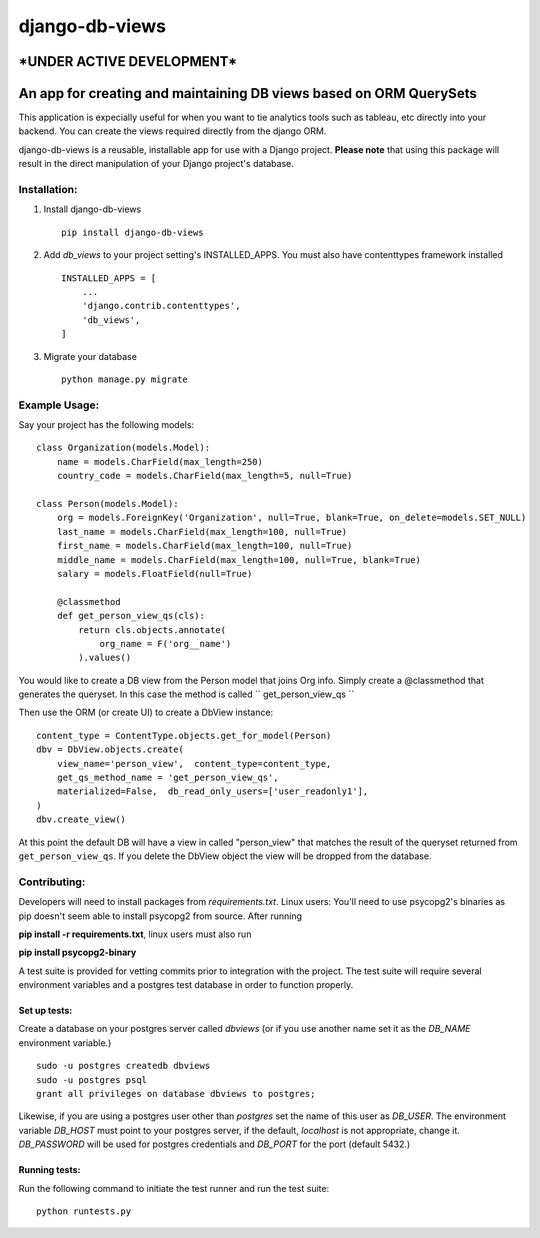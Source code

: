 ===============
django-db-views
===============

\*UNDER ACTIVE DEVELOPMENT\*
-----------------------------

An app for creating and maintaining DB views based on ORM QuerySets
-------------------------------------------------------------------

This application is expecially useful for when you want to tie analytics tools such as tableau, etc directly into your backend.  You can create the views required directly from the django ORM.

django-db-views is a reusable, installable app for use with a Django project. **Please note** that using this package will result in the direct manipulation of your Django project's database. 

Installation:
^^^^^^^^^^^^^

1. Install django-db-views ::

    pip install django-db-views

2. Add *db_views* to your project setting's INSTALLED_APPS.  You must also have contenttypes framework installed ::

        INSTALLED_APPS = [
            ...
            'django.contrib.contenttypes',
            'db_views',
        ]

3. Migrate your database ::

    python manage.py migrate


Example Usage:
^^^^^^^^^^^^^^
Say your project has the following models::

    class Organization(models.Model):
        name = models.CharField(max_length=250)
        country_code = models.CharField(max_length=5, null=True)

    class Person(models.Model):
        org = models.ForeignKey('Organization', null=True, blank=True, on_delete=models.SET_NULL)
        last_name = models.CharField(max_length=100, null=True)
        first_name = models.CharField(max_length=100, null=True)
        middle_name = models.CharField(max_length=100, null=True, blank=True)
        salary = models.FloatField(null=True)

        @classmethod
        def get_person_view_qs(cls):
            return cls.objects.annotate(
                org_name = F('org__name')
            ).values()

You would like to create a DB view from the Person model that joins Org info.  Simply create a @classmethod that generates the queryset.  In this case the method is called `` get_person_view_qs ``

Then use the ORM (or create UI) to create a DbView instance::

    content_type = ContentType.objects.get_for_model(Person)
    dbv = DbView.objects.create(
        view_name='person_view',  content_type=content_type,
        get_qs_method_name = 'get_person_view_qs',
        materialized=False,  db_read_only_users=['user_readonly1'],
    )
    dbv.create_view()

At this point the default DB will have a view in called "person_view" that matches the result of the queryset returned from ``get_person_view_qs``.  If you delete the DbView object the view will be dropped from the database.  


Contributing:
^^^^^^^^^^^^^

Developers will need to install packages from *requirements.txt*.
Linux users: You'll need to use psycopg2's binaries as pip doesn't seem able to install psycopg2 from source.
After running

**pip install -r requirements.txt**, linux users must also run 

**pip install psycopg2-binary**

A test suite is provided for vetting commits prior to integration with the project.
The test suite will require several environment variables and a postgres test database in order to function properly.

Set up tests:
""""""""""""""
Create a database on your postgres server called *dbviews* (or if you use another name set it as the *DB_NAME* environment variable.)

::

    sudo -u postgres createdb dbviews
    sudo -u postgres psql
    grant all privileges on database dbviews to postgres;


Likewise, if you are using a postgres user other than *postgres* set the name of this user as *DB_USER*.
The environment variable *DB_HOST* must point to your postgres server, if the default, *localhost* is not appropriate, change it.
*DB_PASSWORD* will be used for postgres credentials and *DB_PORT* for the port (default 5432.)

Running tests:
"""""""""""""""
Run the following command to initiate the test runner and run the test suite:

:: 

    python runtests.py

